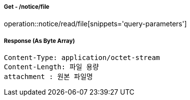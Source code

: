 ===== Get - /notice/file
operation::notice/read/file[snippets='query-parameters']


===== Response (As Byte Array)
[source,http,options="nowrap"]
----
Content-Type: application/octet-stream
Content-Length: 파일 용량
attachment : 원본 파일명
----